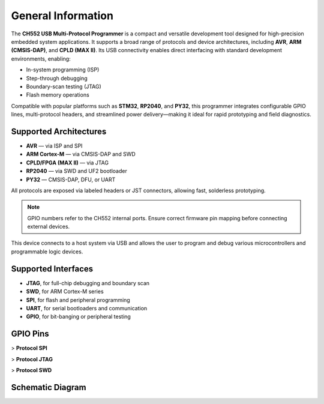 General Information
===================

The **CH552 USB Multi-Protocol Programmer** is a compact and versatile development tool designed for high-precision embedded system applications. It supports a broad range of protocols and device architectures, including **AVR**, **ARM (CMSIS-DAP)**, and **CPLD (MAX II)**. Its USB connectivity enables direct interfacing with standard development environments, enabling:

- In-system programming (ISP)
- Step-through debugging
- Boundary-scan testing (JTAG)
- Flash memory operations

Compatible with popular platforms such as **STM32**, **RP2040**, and **PY32**, this programmer integrates configurable GPIO lines, multi-protocol headers, and streamlined power delivery—making it ideal for rapid prototyping and field diagnostics.

Supported Architectures
-----------------------

* **AVR** — via ISP and SPI
* **ARM Cortex-M** — via CMSIS-DAP and SWD
* **CPLD/FPGA (MAX II)** — via JTAG
* **RP2040** — via SWD and UF2 bootloader
* **PY32** — CMSIS-DAP, DFU, or UART

All protocols are exposed via labeled headers or JST connectors, allowing fast, solderless prototyping.

.. note::
    GPIO numbers refer to the CH552 internal ports. Ensure correct firmware pin mapping before connecting external devices.

.. raw:: html

    <div style="text-align: center;">
      <button style="background-color:rgb(226, 142, 15); color: white; border: none; padding: 10px 20px;"
                 onclick="window.open('./_static/programmer_pinout.jpg', '_blank')">View in new window</button>
      <br>
      <img src="./_static/programmer_pinout.jpg" alt="USB Programmer Universal" style="width: 700px; height: auto;">
    </div>

This device connects to a host system via USB and allows the user to program and debug various microcontrollers and programmable logic devices.

Supported Interfaces
--------------------

- **JTAG**, for full-chip debugging and boundary scan
- **SWD**, for ARM Cortex-M series
- **SPI**, for flash and peripheral programming
- **UART**, for serial bootloaders and communication
- **GPIO**, for bit-banging or peripheral testing

.. list-table:: Interface and Signal Overview
     :widths: 20 30 25 25
     :header-rows: 1

     * - Interface
        - Description
        - Signals / Pins
        - Typical Use
     * - **JTAG**
        - Standard boundary-scan and debug interface
        - TCK, TMS, TDI, TDO, nTRST
        - Full chip programming, in-circuit test, debug
     * - **SPI**
        - High-speed serial peripheral interface
        - MOSI, MISO, SCK, CS
        - Flash memory programming, peripheral data exchange
     * - **SWD**
        - ARM’s two-wire serial debug and programming interface
        - SWCLK, SWDIO
        - Cortex-M programming & step-through debugging
     * - **JST Header**
        - Compact connector for power + single-wire debug signals
        - SWC (SWCLK), SWD (SWDIO), VCC, GND
        - Quick-connect to target board for SWD and power

GPIO Pins
---------

> **Protocol SPI**

.. list-table:: Protocol SPI Pinout
     :widths: 33 33 33
     :header-rows: 1

     * - PIN
        - GPIO
        - I/O
     * - **MOSI**
        - 1.5
        - I/O
     * - **MISO**
        - 1.6
        - I/O
     * - **SCK**
        - 1.7
        - I/O
     * - **CS**
        - 1.4
        - I/O

> **Protocol JTAG**

.. list-table:: Protocol JTAG Pinout
     :widths: 33 33 33
     :header-rows: 1

     * - PIN
        - GPIO
        - I/O
     * - **TCK**
        - 1.7
        - I/O
     * - **TMS**
        - 3.2
        - I/O
     * - **TDI**
        - 1.5
        - I/O
     * - **TDO**
        - 1.6
        - I/O

> **Protocol SWD**

.. list-table:: Protocol SWD Pinout
     :widths: 33 33 33
     :header-rows: 1

     * - PIN
        - GPIO
        - I/O
     * - **SWCLK**
        - 1.7
        - I/O
     * - **SWDIO**
        - 1.6
        - I/O

Schematic Diagram
-----------------

.. raw:: html

    <div style="text-align: center;">
        <button style="background-color: rgb(226, 142, 15); color: white; border: none; padding: 10px 20px;" onclick="window.open('./_static/hardware/Schematics_CH552_USB_Multi-Protocol_Programmer_V1.pdf', '_blank')">Schematics CH552 USB Multi-Protocol Programmer</button>
    </div>
    <br>
    <iframe src="./_static/hardware/Schematics_CH552_USB_Multi-Protocol_Programmer_V1.pdf" style="width:100%; height:500px;" frameborder="0"></iframe>
    <br>
